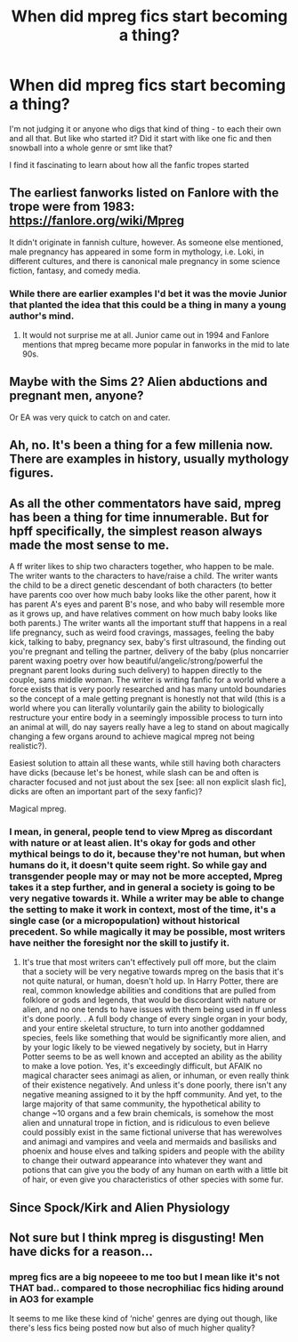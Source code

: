 #+TITLE: When did mpreg fics start becoming a thing?

* When did mpreg fics start becoming a thing?
:PROPERTIES:
:Author: pumpkinsouptroupe
:Score: 4
:DateUnix: 1522571398.0
:DateShort: 2018-Apr-01
:FlairText: Discussion
:END:
I'm not judging it or anyone who digs that kind of thing - to each their own and all that. But like who started it? Did it start with like one fic and then snowball into a whole genre or smt like that?

I find it fascinating to learn about how all the fanfic tropes started


** The earliest fanworks listed on Fanlore with the trope were from 1983: [[https://fanlore.org/wiki/Mpreg]]

It didn't originate in fannish culture, however. As someone else mentioned, male pregnancy has appeared in some form in mythology, i.e. Loki, in different cultures, and there is canonical male pregnancy in some science fiction, fantasy, and comedy media.
:PROPERTIES:
:Author: ClimateMom
:Score: 12
:DateUnix: 1522579883.0
:DateShort: 2018-Apr-01
:END:

*** While there are earlier examples I'd bet it was the movie Junior that planted the idea that this could be a thing in many a young author's mind.
:PROPERTIES:
:Author: Krististrasza
:Score: 6
:DateUnix: 1522583580.0
:DateShort: 2018-Apr-01
:END:

**** It would not surprise me at all. Junior came out in 1994 and Fanlore mentions that mpreg became more popular in fanworks in the mid to late 90s.
:PROPERTIES:
:Author: ClimateMom
:Score: 3
:DateUnix: 1522584088.0
:DateShort: 2018-Apr-01
:END:


** Maybe with the Sims 2? Alien abductions and pregnant men, anyone?

Or EA was very quick to catch on and cater.
:PROPERTIES:
:Author: ValerianCandy
:Score: 10
:DateUnix: 1522572065.0
:DateShort: 2018-Apr-01
:END:


** Ah, no. It's been a thing for a few millenia now. There are examples in history, usually mythology figures.
:PROPERTIES:
:Author: Averant
:Score: 15
:DateUnix: 1522572567.0
:DateShort: 2018-Apr-01
:END:


** As all the other commentators have said, mpreg has been a thing for time innumerable. But for hpff specifically, the simplest reason always made the most sense to me.

A ff writer likes to ship two characters together, who happen to be male. The writer wants to the characters to have/raise a child. The writer wants the child to be a direct genetic descendant of both characters (to better have parents coo over how much baby looks like the other parent, how it has parent A's eyes and parent B's nose, and who baby will resemble more as it grows up, and have relatives comment on how much baby looks like both parents.) The writer wants all the important stuff that happens in a real life pregnancy, such as weird food cravings, massages, feeling the baby kick, talking to baby, pregnancy sex, baby's first ultrasound, the finding out you're pregnant and telling the partner, delivery of the baby (plus noncarrier parent waxing poetry over how beautiful/angelic/strong/powerful the pregnant parent looks during such delivery) to happen directly to the couple, sans middle woman. The writer is writing fanfic for a world where a force exists that is very poorly researched and has many untold boundaries so the concept of a male getting pregnant is honestly not that wild (this is a world where you can literally voluntarily gain the ability to biologically restructure your entire body in a seemingly impossible process to turn into an animal at will, do nay sayers really have a leg to stand on about magically changing a few organs around to achieve magical mpreg not being realistic?).

Easiest solution to attain all these wants, while still having both characters have dicks (because let's be honest, while slash can be and often is character focused and not just about the sex [see: all non explicit slash fic], dicks are often an important part of the sexy fanfic)?

Magical mpreg.
:PROPERTIES:
:Author: difinity1
:Score: 4
:DateUnix: 1522622100.0
:DateShort: 2018-Apr-02
:END:

*** I mean, in general, people tend to view Mpreg as discordant with nature or at least alien. It's okay for gods and other mythical beings to do it, because they're not human, but when humans do it, it doesn't quite seem right. So while gay and transgender people may or may not be more accepted, Mpreg takes it a step further, and in general a society is going to be very negative towards it. While a writer may be able to change the setting to make it work in context, most of the time, it's a single case (or a micropopulation) without historical precedent. So while magically it may be possible, most writers have neither the foresight nor the skill to justify it.
:PROPERTIES:
:Author: SnowingSilently
:Score: 2
:DateUnix: 1522631828.0
:DateShort: 2018-Apr-02
:END:

**** It's true that most writers can't effectively pull off more, but the claim that a society will be very negative towards mpreg on the basis that it's not quite natural, or human, doesn't hold up. In Harry Potter, there are real, common knowledge abilities and conditions that are pulled from folklore or gods and legends, that would be discordant with nature or alien, and no one tends to have issues with them being used in ff unless it's done poorly. . A full body change of every single organ in your body, and your entire skeletal structure, to turn into another goddamned species, feels like something that would be significantly more alien, and by your logic likely to be viewed negatively by society, but in Harry Potter seems to be as well known and accepted an ability as the ability to make a love potion. Yes, it's exceedingly difficult, but AFAIK no magical character sees animagi as alien, or inhuman, or even really think of their existence negatively. And unless it's done poorly, there isn't any negative meaning assigned to it by the hpff community. And yet, to the large majority of that same community, the hypothetical ability to change ~10 organs and a few brain chemicals, is somehow the most alien and unnatural trope in fiction, and is ridiculous to even believe could possibly exist in the same fictional universe that has werewolves and animagi and vampires and veela and mermaids and basilisks and phoenix and house elves and talking spiders and people with the ability to change their outward appearance into whatever they want and potions that can give you the body of any human on earth with a little bit of hair, or even give you characteristics of other species with some fur.
:PROPERTIES:
:Author: difinity1
:Score: 3
:DateUnix: 1522638621.0
:DateShort: 2018-Apr-02
:END:


** Since Spock/Kirk and Alien Physiology
:PROPERTIES:
:Author: KidCoheed
:Score: 2
:DateUnix: 1522630295.0
:DateShort: 2018-Apr-02
:END:


** Not sure but I think mpreg is disgusting! Men have dicks for a reason...
:PROPERTIES:
:Author: emong757
:Score: -11
:DateUnix: 1522595111.0
:DateShort: 2018-Apr-01
:END:

*** mpreg fics are a big nopeeee to me too but I mean like it's not THAT bad.. compared to those necrophiliac fics hiding around in AO3 for example

It seems to me like these kind of ‘niche' genres are dying out though, like there's less fics being posted now but also of much higher quality?
:PROPERTIES:
:Author: pumpkinsouptroupe
:Score: 1
:DateUnix: 1522643849.0
:DateShort: 2018-Apr-02
:END:
